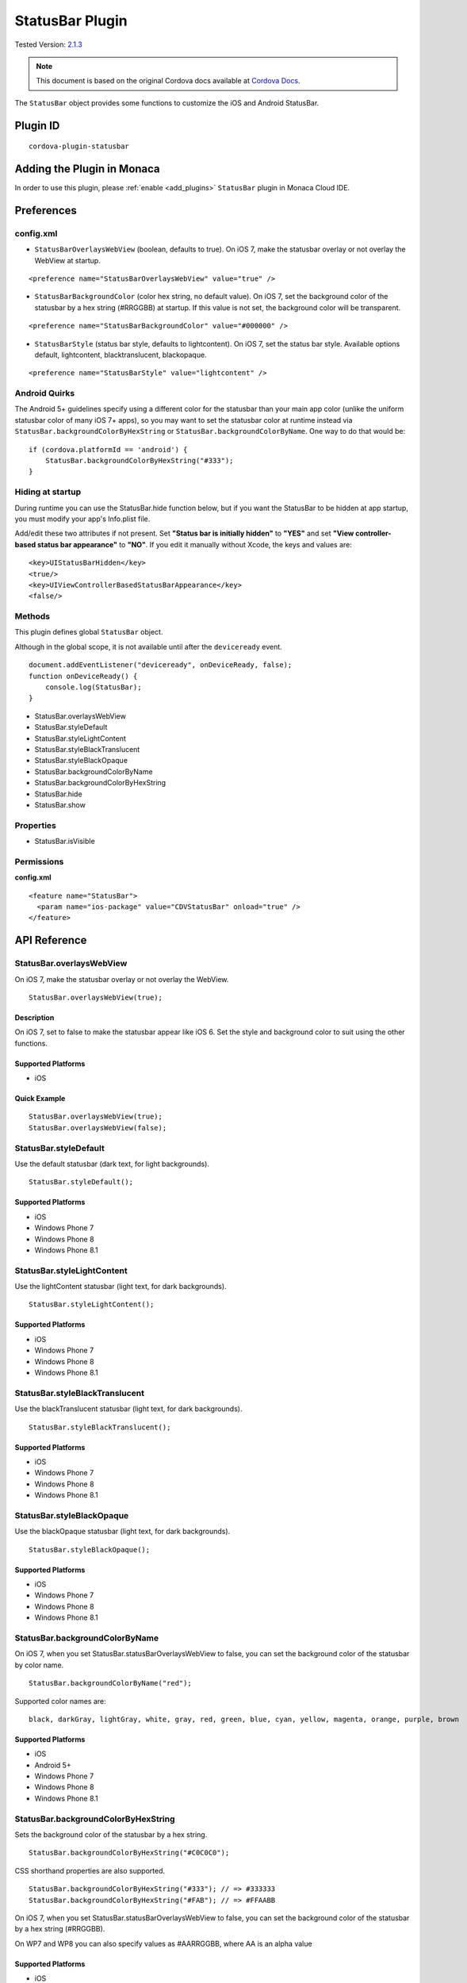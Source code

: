 .. raw:: html

   <!---
       Licensed to the Apache Software Foundation (ASF) under one
       or more contributor license agreements.  See the NOTICE file
       distributed with this work for additional information
       regarding copyright ownership.  The ASF licenses this file
       to you under the Apache License, Version 2.0 (the
       "License"); you may not use this file except in compliance
       with the License.  You may obtain a copy of the License at

         http://www.apache.org/licenses/LICENSE-2.0

       Unless required by applicable law or agreed to in writing,
       software distributed under the License is distributed on an
       "AS IS" BASIS, WITHOUT WARRANTIES OR CONDITIONS OF ANY
       KIND, either express or implied.  See the License for the
       specific language governing permissions and limitations
       under the License.
   -->

.. _status_bar_plugin:

============================
StatusBar Plugin
============================

.. rst-class:: right-menu

Tested Version: `2.1.3 <https://github.com/apache/cordova-plugin-statusbar/releases/tag/2.1.3>`_

.. note:: 
    
    This document is based on the original Cordova docs available at `Cordova Docs <https://github.com/apache/cordova-plugin-statusbar>`_.

The ``StatusBar`` object provides some functions to customize the iOS and Android StatusBar.

Plugin ID
============================

::
  
  cordova-plugin-statusbar

Adding the Plugin in Monaca
=========================================

In order to use this plugin, please :ref:`enable <add_plugins>` ``StatusBar`` plugin in Monaca Cloud IDE.

Preferences
=========================================

config.xml
^^^^^^^^^^

-  ``StatusBarOverlaysWebView`` (boolean, defaults to true). On iOS 7, make the statusbar overlay or not overlay the WebView at startup.

::

    <preference name="StatusBarOverlaysWebView" value="true" />

-  ``StatusBarBackgroundColor`` (color hex string, no default value). On iOS 7, set the background color of the statusbar by a hex string (#RRGGBB) at startup. If this value is not set, the background color will be transparent.

::

    <preference name="StatusBarBackgroundColor" value="#000000" />

-  ``StatusBarStyle`` (status bar style, defaults to lightcontent). On iOS 7, set the status bar style. Available options default, lightcontent, blacktranslucent, blackopaque.

::

    <preference name="StatusBarStyle" value="lightcontent" />

Android Quirks
^^^^^^^^^^^^^^

The Android 5+ guidelines specify using a different color for the statusbar than your main app color (unlike the uniform statusbar color of many iOS 7+ apps), so you may want to set the statusbar color at runtime instead via ``StatusBar.backgroundColorByHexString`` or ``StatusBar.backgroundColorByName``. One way to do that would be:

::

    if (cordova.platformId == 'android') {
        StatusBar.backgroundColorByHexString("#333");
    }

Hiding at startup
^^^^^^^^^^^^^^^^^

During runtime you can use the StatusBar.hide function below, but if you want the StatusBar to be hidden at app startup, you must modify your app's Info.plist file.

Add/edit these two attributes if not present. Set **"Status bar is initially hidden"** to **"YES"** and set **"View controller-based status bar appearance"** to **"NO"**. If you edit it manually without Xcode, the keys and values are:

::

    <key>UIStatusBarHidden</key>
    <true/>
    <key>UIViewControllerBasedStatusBarAppearance</key>
    <false/>

Methods
^^^^^^^

This plugin defines global ``StatusBar`` object.

Although in the global scope, it is not available until after the ``deviceready`` event.

::

    document.addEventListener("deviceready", onDeviceReady, false);
    function onDeviceReady() {
        console.log(StatusBar);
    }

-  StatusBar.overlaysWebView
-  StatusBar.styleDefault
-  StatusBar.styleLightContent
-  StatusBar.styleBlackTranslucent
-  StatusBar.styleBlackOpaque
-  StatusBar.backgroundColorByName
-  StatusBar.backgroundColorByHexString
-  StatusBar.hide
-  StatusBar.show

Properties
^^^^^^^^^^

-  StatusBar.isVisible

Permissions
^^^^^^^^^^^

**config.xml**

::

    <feature name="StatusBar">
      <param name="ios-package" value="CDVStatusBar" onload="true" />
    </feature>


API Reference
=========================================


StatusBar.overlaysWebView
^^^^^^^^^^^^^^^^^^^^^^^^^^

On iOS 7, make the statusbar overlay or not overlay the WebView.

::

    StatusBar.overlaysWebView(true);

Description
-----------

On iOS 7, set to false to make the statusbar appear like iOS 6. Set the style and background color to suit using the other functions.

Supported Platforms
-------------------

-  iOS

Quick Example
-------------

::

    StatusBar.overlaysWebView(true);
    StatusBar.overlaysWebView(false);

StatusBar.styleDefault
^^^^^^^^^^^^^^^^^^^^^^

Use the default statusbar (dark text, for light backgrounds).

::

    StatusBar.styleDefault();

Supported Platforms
-------------------

-  iOS
-  Windows Phone 7
-  Windows Phone 8
-  Windows Phone 8.1

StatusBar.styleLightContent
^^^^^^^^^^^^^^^^^^^^^^^^^^^^^^^^^^^^^^^^^^^^

Use the lightContent statusbar (light text, for dark backgrounds).

::

    StatusBar.styleLightContent();

Supported Platforms
-------------------

-  iOS
-  Windows Phone 7
-  Windows Phone 8
-  Windows Phone 8.1

StatusBar.styleBlackTranslucent
^^^^^^^^^^^^^^^^^^^^^^^^^^^^^^^^^^^^^^^^^^^^

Use the blackTranslucent statusbar (light text, for dark backgrounds).

::

    StatusBar.styleBlackTranslucent();

Supported Platforms
-------------------

-  iOS
-  Windows Phone 7
-  Windows Phone 8
-  Windows Phone 8.1

StatusBar.styleBlackOpaque
^^^^^^^^^^^^^^^^^^^^^^^^^^^^^^^^^^^^^^^^^^^^

Use the blackOpaque statusbar (light text, for dark backgrounds).

::

    StatusBar.styleBlackOpaque();

Supported Platforms
-------------------

-  iOS
-  Windows Phone 7
-  Windows Phone 8
-  Windows Phone 8.1

StatusBar.backgroundColorByName
^^^^^^^^^^^^^^^^^^^^^^^^^^^^^^^^^^^^^^^^^^^^

On iOS 7, when you set StatusBar.statusBarOverlaysWebView to false, you can set the background color of the statusbar by color name.

::

    StatusBar.backgroundColorByName("red");

Supported color names are:

::

    black, darkGray, lightGray, white, gray, red, green, blue, cyan, yellow, magenta, orange, purple, brown

Supported Platforms
-------------------

-  iOS
-  Android 5+
-  Windows Phone 7
-  Windows Phone 8
-  Windows Phone 8.1

StatusBar.backgroundColorByHexString
^^^^^^^^^^^^^^^^^^^^^^^^^^^^^^^^^^^^^^^^^^^^

Sets the background color of the statusbar by a hex string.

::

    StatusBar.backgroundColorByHexString("#C0C0C0");

CSS shorthand properties are also supported.

::

    StatusBar.backgroundColorByHexString("#333"); // => #333333
    StatusBar.backgroundColorByHexString("#FAB"); // => #FFAABB

On iOS 7, when you set StatusBar.statusBarOverlaysWebView to false, you can set the background color of the statusbar by a hex string (#RRGGBB).

On WP7 and WP8 you can also specify values as #AARRGGBB, where AA is an alpha value

Supported Platforms
-------------------

-  iOS
-  Android 5+
-  Windows Phone 7
-  Windows Phone 8
-  Windows Phone 8.1

StatusBar.hide
^^^^^^^^^^^^^^^^^^^^^^^^^^^^^^^^^^^^^^^^^^^^

Hide the statusbar.

::

    StatusBar.hide();

Supported Platforms
-------------------

-  iOS
-  Android
-  Windows Phone 7
-  Windows Phone 8
-  Windows Phone 8.1

StatusBar.show
^^^^^^^^^^^^^^^^^^^^^^^^^^^^^^^^^^^^^^^^^^^^

Shows the statusbar.

::

    StatusBar.show();

Supported Platforms
-------------------

-  iOS
-  Android
-  Windows Phone 7
-  Windows Phone 8
-  Windows Phone 8.1

StatusBar.isVisible
^^^^^^^^^^^^^^^^^^^^^^^^^^^^^^^^^^^^^^^^^^^^

Read this property to see if the statusbar is visible or not.

::

    if (StatusBar.isVisible) {
        // do something
    }

Supported Platforms
-------------------

-  iOS
-  Android
-  Windows Phone 7
-  Windows Phone 8
-  Windows Phone 8.1



.. seealso::

  *See Also*

  - :ref:`third_party_cordova_index`
  - :ref:`cordova_core_plugins`
